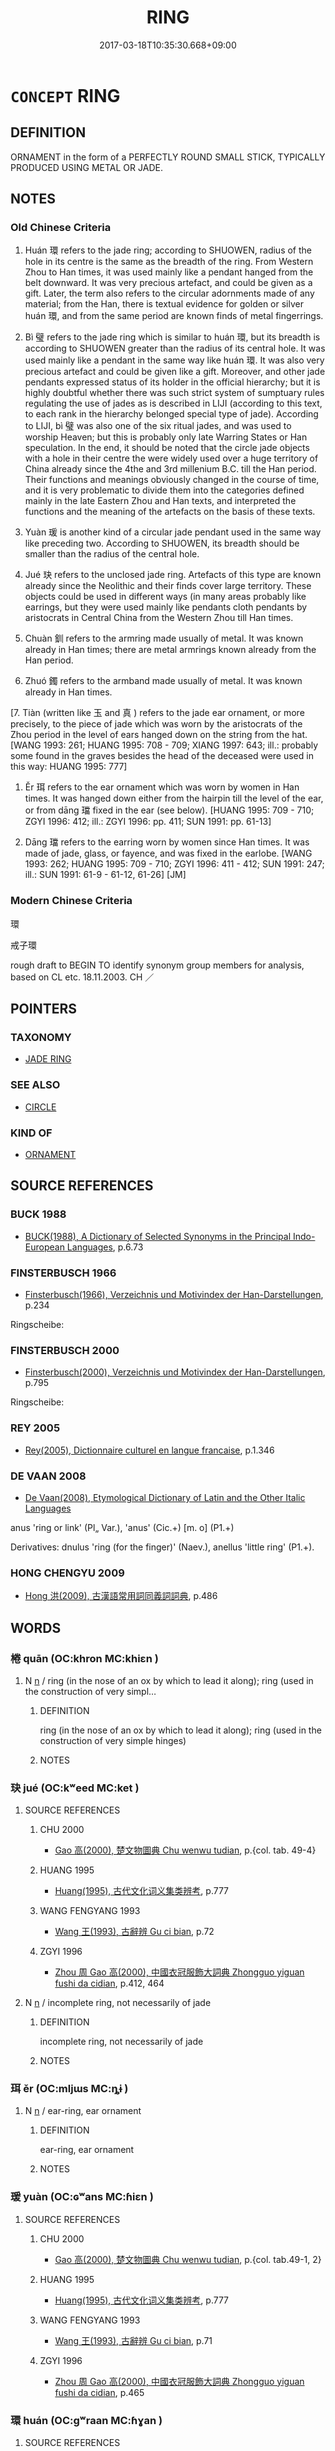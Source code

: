 # -*- mode: mandoku-tls-view -*-
#+TITLE: RING
#+DATE: 2017-03-18T10:35:30.668+09:00        
#+STARTUP: content
* =CONCEPT= RING
:PROPERTIES:
:CUSTOM_ID: uuid-362ff7ea-a564-430d-a3f0-a3b355fdd85a
:SYNONYM+:  CIRCLE
:SYNONYM+:  BAND
:SYNONYM+:  LOOP
:SYNONYM+:  HOOP
:SYNONYM+:  HALO
:SYNONYM+:  DISK
:TR_ZH: 環
:END:
** DEFINITION

ORNAMENT in the form of a PERFECTLY ROUND SMALL STICK, TYPICALLY PRODUCED USING METAL OR JADE.

** NOTES

*** Old Chinese Criteria
1. Huán 環 refers to the jade ring; according to SHUOWEN, radius of the hole in its centre is the same as the breadth of the ring. From Western Zhou to Han times, it was used mainly like a pendant hanged from the belt downward. It was very precious artefact, and could be given as a gift. Later, the term also refers to the circular adornments made of any material; from the Han, there is textual evidence for golden or silver huán 環, and from the same period are known finds of metal fingerrings.

2. Bì 璧 refers to the jade ring which is similar to huán 環, but its breadth is according to SHUOWEN greater than the radius of its central hole. It was used mainly like a pendant in the same way like huán 環. It was also very precious artefact and could be given like a gift. Moreover, and other jade pendants expressed status of its holder in the official hierarchy; but it is highly doubtful whether there was such strict system of sumptuary rules regulating the use of jades as is described in LIJI (according to this text, to each rank in the hierarchy belonged special type of jade). According to LIJI, bì 璧 was also one of the six ritual jades, and was used to worship Heaven; but this is probably only late Warring States or Han speculation. In the end, it should be noted that the circle jade objects with a hole in their centre the were widely used over a huge territory of China already since the 4the and 3rd millenium B.C. till the Han period. Their functions and meanings obviously changed in the course of time, and it is very problematic to divide them into the categories defined mainly in the late Eastern Zhou and Han texts, and interpreted the functions and the meaning of the artefacts on the basis of these texts.

3. Yuàn 瑗 is another kind of a circular jade pendant used in the same way like preceding two. According to SHUOWEN, its breadth should be smaller than the radius of the central hole.

4. Jué 玦 refers to the unclosed jade ring. Artefacts of this type are known already since the Neolithic and their finds cover large territory. These objects could be used in different ways (in many areas probably like earrings, but they were used mainly like pendants cloth pendants by aristocrats in Central China from the Western Zhou till Han times.

5. Chuàn 釧 refers to the armring made usually of metal. It was known already in Han times; there are metal armrings known already from the Han period.

6. Zhuó 鐲 refers to the armband made usually of metal. It was known already in Han times.

[7. Tiàn (written like 玉 and 真 ) refers to the jade ear ornament, or more precisely, to the piece of jade which was worn by the aristocrats of the Zhou period in the level of ears hanged down on the string from the hat. [WANG 1993: 261; HUANG 1995: 708 - 709; XIANG 1997: 643; ill.: probably some found in the graves besides the head of the deceased were used in this way: HUANG 1995: 777]

8. Ěr 珥 refers to the ear ornament which was worn by women in Han times. It was hanged down either from the hairpin till the level of the ear, or from dāng 璫 fixed in the ear (see below). [HUANG 1995: 709 - 710; ZGYI 1996: 412; ill.: ZGYI 1996: pp. 411; SUN 1991: pp. 61-13]

9. Dāng 璫 refers to the earring worn by women since Han times. It was made of jade, glass, or fayence, and was fixed in the earlobe. [WANG 1993: 262; HUANG 1995: 709 - 710; ZGYI 1996: 411 - 412; SUN 1991: 247; ill.: SUN 1991: 61-9 - 61-12, 61-26] [JM]

*** Modern Chinese Criteria
環

戒子環

rough draft to BEGIN TO identify synonym group members for analysis, based on CL etc. 18.11.2003. CH ／

** POINTERS
*** TAXONOMY
 - [[tls:concept:JADE RING][JADE RING]]

*** SEE ALSO
 - [[tls:concept:CIRCLE][CIRCLE]]

*** KIND OF
 - [[tls:concept:ORNAMENT][ORNAMENT]]

** SOURCE REFERENCES
*** BUCK 1988
 - [[cite:BUCK-1988][BUCK(1988), A Dictionary of Selected Synonyms in the Principal Indo-European Languages]], p.6.73

*** FINSTERBUSCH 1966
 - [[cite:FINSTERBUSCH-1966][Finsterbusch(1966), Verzeichnis und Motivindex der Han-Darstellungen]], p.234


Ringscheibe:

*** FINSTERBUSCH 2000
 - [[cite:FINSTERBUSCH-2000][Finsterbusch(2000), Verzeichnis und Motivindex der Han-Darstellungen]], p.795


Ringscheibe:

*** REY 2005
 - [[cite:REY-2005][Rey(2005), Dictionnaire culturel en langue francaise]], p.1.346

*** DE VAAN 2008
 - [[cite:DE-VAAN-2008][De Vaan(2008), Etymological Dictionary of Latin and the Other Italic Languages]]

anus 'ring or link' (Pl„ Var.), 'anus' (Cic.+) [m. o] (P1.+)

Derivatives: dnulus 'ring (for the finger)' (Naev.), anellus 'little ring' (P1.+).

*** HONG CHENGYU 2009
 - [[cite:HONG-CHENGYU-2009][Hong 洪(2009), 古漢語常用詞同義詞詞典]], p.486

** WORDS
   :PROPERTIES:
   :VISIBILITY: children
   :END:
*** 棬 quān (OC:khron MC:khiɛn )
:PROPERTIES:
:CUSTOM_ID: uuid-7347943c-c0b3-4828-aa7b-19dc546d125a
:Char+: 棬(75,8/12) 
:GY_IDS+: uuid-8a031cbf-d589-4cc7-b24b-842308466516
:PY+: quān     
:OC+: khron     
:MC+: khiɛn     
:END: 
**** N [[tls:syn-func::#uuid-8717712d-14a4-4ae2-be7a-6e18e61d929b][n]] / ring (in the nose of an ox by which to lead it along); ring (used in the construction of very simpl...
:PROPERTIES:
:CUSTOM_ID: uuid-ce3be94d-e457-4d95-b945-ac681b5b7bb7
:WARRING-STATES-CURRENCY: 3
:END:
****** DEFINITION

ring (in the nose of an ox by which to lead it along); ring (used in the construction of very simple hinges)

****** NOTES

*** 玦 jué (OC:kʷeed MC:ket )
:PROPERTIES:
:CUSTOM_ID: uuid-c2545eed-343b-4482-a485-a3e28c34b717
:Char+: 玦(96,4/8) 
:GY_IDS+: uuid-f7bbdcc9-8e71-4425-a2c8-21399a060971
:PY+: jué     
:OC+: kʷeed     
:MC+: ket     
:END: 
**** SOURCE REFERENCES
***** CHU 2000
 - [[cite:CHU-2000][Gao 高(2000), 楚文物圖典 Chu wenwu tudian]], p.{col. tab. 49-4}

***** HUANG 1995
 - [[cite:HUANG-1995][Huang(1995), 古代文化词义集类辨考]], p.777

***** WANG FENGYANG 1993
 - [[cite:WANG-FENGYANG-1993][Wang 王(1993), 古辭辨 Gu ci bian]], p.72

***** ZGYI 1996
 - [[cite:ZGYI-1996][Zhou 周 Gao 高(2000), 中國衣冠服飾大詞典 Zhongguo yiguan fushi da cidian]], p.412, 464

**** N [[tls:syn-func::#uuid-8717712d-14a4-4ae2-be7a-6e18e61d929b][n]] / incomplete ring, not necessarily of jade
:PROPERTIES:
:CUSTOM_ID: uuid-154836a2-7691-4e00-9a0a-8c22613b32b1
:END:
****** DEFINITION

incomplete ring, not necessarily of jade

****** NOTES

*** 珥 ěr (OC:mljɯs MC:ȵɨ )
:PROPERTIES:
:CUSTOM_ID: uuid-63e768f0-5972-4335-8a6d-9c5d7e1c0aa2
:Char+: 珥(96,6/10) 
:GY_IDS+: uuid-9081000f-c85a-450b-b2c9-dcd0fefd8c62
:PY+: ěr     
:OC+: mljɯs     
:MC+: ȵɨ     
:END: 
**** N [[tls:syn-func::#uuid-8717712d-14a4-4ae2-be7a-6e18e61d929b][n]] / ear-ring, ear ornament
:PROPERTIES:
:CUSTOM_ID: uuid-7b85eece-bf39-41e9-aade-c9904beb5c5e
:WARRING-STATES-CURRENCY: 3
:END:
****** DEFINITION

ear-ring, ear ornament

****** NOTES

*** 瑗 yuàn (OC:ɢʷans MC:ɦiɛn )
:PROPERTIES:
:CUSTOM_ID: uuid-bd86863f-4aed-41f9-9e42-346716afc54c
:Char+: 瑗(96,9/13) 
:GY_IDS+: uuid-f0749933-c03a-4aa7-8b5f-64e9d00b698c
:PY+: yuàn     
:OC+: ɢʷans     
:MC+: ɦiɛn     
:END: 
**** SOURCE REFERENCES
***** CHU 2000
 - [[cite:CHU-2000][Gao 高(2000), 楚文物圖典 Chu wenwu tudian]], p.{col. tab.49-1, 2}

***** HUANG 1995
 - [[cite:HUANG-1995][Huang(1995), 古代文化词义集类辨考]], p.777

***** WANG FENGYANG 1993
 - [[cite:WANG-FENGYANG-1993][Wang 王(1993), 古辭辨 Gu ci bian]], p.71

***** ZGYI 1996
 - [[cite:ZGYI-1996][Zhou 周 Gao 高(2000), 中國衣冠服飾大詞典 Zhongguo yiguan fushi da cidian]], p.465

*** 環 huán (OC:ɡʷraan MC:ɦɣan )
:PROPERTIES:
:CUSTOM_ID: uuid-348c13b2-aa3e-46e1-94e0-386bba9c2540
:Char+: 環(96,13/17) 
:GY_IDS+: uuid-d934eae9-08b0-4bcc-8323-0fded6425a9c
:PY+: huán     
:OC+: ɡʷraan     
:MC+: ɦɣan     
:END: 
**** SOURCE REFERENCES
***** CHU 2000
 - [[cite:CHU-2000][Gao 高(2000), 楚文物圖典 Chu wenwu tudian]], p.{col. tab. 46-2}

***** HAYASHI 1976
 - [[cite:HAYASHI-1976][Hayashi(1976), 漢代の文物 Kandai no bunbutsu]], p.{pp. 35, tab. 2-157 - 2-158}

***** HUANG 1995
 - [[cite:HUANG-1995][Huang(1995), 古代文化词义集类辨考]], p.777

***** WANG FENGYANG 1993
 - [[cite:WANG-FENGYANG-1993][Wang 王(1993), 古辭辨 Gu ci bian]], p.72

***** ZGYI 1996
 - [[cite:ZGYI-1996][Zhou 周 Gao 高(2000), 中國衣冠服飾大詞典 Zhongguo yiguan fushi da cidian]], p.420, 464

**** N [[tls:syn-func::#uuid-8717712d-14a4-4ae2-be7a-6e18e61d929b][n]] / ring of jade in which the radius of the hole in the middle is the same as the breadth of the ring. ...
:PROPERTIES:
:CUSTOM_ID: uuid-8daafd41-d13b-4915-86cc-7cdb4942e5e2
:WARRING-STATES-CURRENCY: 4
:END:
****** DEFINITION

ring of jade in which the radius of the hole in the middle is the same as the breadth of the ring. (In the case of the bì 璧 the diameter is the same.)

****** NOTES

**** N [[tls:syn-func::#uuid-8717712d-14a4-4ae2-be7a-6e18e61d929b][n]] {[[tls:sem-feat::#uuid-2e48851c-928e-40f0-ae0d-2bf3eafeaa17][figurative]]} / "ring"
:PROPERTIES:
:CUSTOM_ID: uuid-227d10f8-e898-4e18-98f3-112a672f1425
:END:
****** DEFINITION

"ring"

****** NOTES

**** V [[tls:syn-func::#uuid-fbfb2371-2537-4a99-a876-41b15ec2463c][vtoN]] {[[tls:sem-feat::#uuid-fac754df-5669-4052-9dda-6244f229371f][causative]]} / cause to look large and round
:PROPERTIES:
:CUSTOM_ID: uuid-72e0f85a-a60c-4bd7-b1f0-334d30feacfc
:WARRING-STATES-CURRENCY: 2
:END:
****** DEFINITION

cause to look large and round

****** NOTES

*** 璧 bì (OC:peɡ MC:piɛk )
:PROPERTIES:
:CUSTOM_ID: uuid-a77c3a93-30d3-444b-a85f-e5ab6006e09e
:Char+: 璧(96,13/17) 
:GY_IDS+: uuid-ac798851-994c-4da0-9bfd-33e85f8fded3
:PY+: bì     
:OC+: peɡ     
:MC+: piɛk     
:END: 
**** SOURCE REFERENCES
***** CHU 2000
 - [[cite:CHU-2000][Gao 高(2000), 楚文物圖典 Chu wenwu tudian]], p.{col. tab. 46-1}

***** HUANG 1995
 - [[cite:HUANG-1995][Huang(1995), 古代文化词义集类辨考]], p.777

***** WANG FENGYANG 1993
 - [[cite:WANG-FENGYANG-1993][Wang 王(1993), 古辭辨 Gu ci bian]], p.71

*** 蟠 pán (OC:baan MC:bʷɑn )
:PROPERTIES:
:CUSTOM_ID: uuid-9f8ac6d7-68e1-4051-a420-61b3d7bfdae1
:Char+: 蟠(142,12/18) 
:GY_IDS+: uuid-0ea9c590-1b21-4611-9ee4-cd1e967284c7
:PY+: pán     
:OC+: baan     
:MC+: bʷɑn     
:END: 
**** V [[tls:syn-func::#uuid-c20780b3-41f9-491b-bb61-a269c1c4b48f][vi]] {[[tls:sem-feat::#uuid-f55cff2f-f0e3-4f08-a89c-5d08fcf3fe89][act]]} / form a ring, coil up
:PROPERTIES:
:CUSTOM_ID: uuid-e61a44c3-851c-4c8a-8b3c-54f243dc58e2
:END:
****** DEFINITION

form a ring, coil up

****** NOTES

*** 釧 chuàn (OC:khjons MC:tɕhiɛn )
:PROPERTIES:
:CUSTOM_ID: uuid-b6e2783d-1c48-464d-83df-2e421f642c6a
:Char+: 釧(167,3/11) 
:GY_IDS+: uuid-a2a7da3d-3490-48e6-8008-b42599c31313
:PY+: chuàn     
:OC+: khjons     
:MC+: tɕhiɛn     
:END: 
**** SOURCE REFERENCES
***** HAYASHI 1976
 - [[cite:HAYASHI-1976][Hayashi(1976), 漢代の文物 Kandai no bunbutsu]], p.{pp. 35, tab. 2-160}

***** ZGYI 1996
 - [[cite:ZGYI-1996][Zhou 周 Gao 高(2000), 中國衣冠服飾大詞典 Zhongguo yiguan fushi da cidian]], p.422

**** N [[tls:syn-func::#uuid-8717712d-14a4-4ae2-be7a-6e18e61d929b][n]] / ring
:PROPERTIES:
:CUSTOM_ID: uuid-ec0ee417-5000-491a-9db9-8ea9aefd9530
:END:
****** DEFINITION

ring

****** NOTES

*** 鐶 huán (OC:ɡʷraan MC:ɦɣan )
:PROPERTIES:
:CUSTOM_ID: uuid-eaa809e3-88c0-4fc7-99ed-00ab3bc62d77
:Char+: 鐶(167,13/21) 
:GY_IDS+: uuid-f4b1c227-bb32-41c6-ba87-013fda88eabf
:PY+: huán     
:OC+: ɡʷraan     
:MC+: ɦɣan     
:END: 
**** N [[tls:syn-func::#uuid-8717712d-14a4-4ae2-be7a-6e18e61d929b][n]] / metal ring
:PROPERTIES:
:CUSTOM_ID: uuid-b259dd4f-dd6f-4d5e-a2c5-6fed2cd1aa5c
:END:
****** DEFINITION

metal ring

****** NOTES

*** 鐲 zhuó (OC:rdooɡ MC:ɖɣɔk )
:PROPERTIES:
:CUSTOM_ID: uuid-ec3a409f-65c9-441d-af7f-b9973cf1b3db
:Char+: 鐲(167,13/21) 
:GY_IDS+: uuid-5cc89596-9b93-490c-bd2d-1d806ca517bb
:PY+: zhuó     
:OC+: rdooɡ     
:MC+: ɖɣɔk     
:END: 
**** SOURCE REFERENCES
***** ZGYI 1996
 - [[cite:ZGYI-1996][Zhou 周 Gao 高(2000), 中國衣冠服飾大詞典 Zhongguo yiguan fushi da cidian]], p.425

*** 黃 huáng (OC:ɡʷaaŋ MC:ɦɑŋ )
:PROPERTIES:
:CUSTOM_ID: uuid-c03dcee9-9914-4049-b176-39725ccbe654
:Char+: 黃(201,0/12) 
:GY_IDS+: uuid-fa094907-e396-4c42-8911-4550eb87a638
:PY+: huáng     
:OC+: ɡʷaaŋ     
:MC+: ɦɑŋ     
:END: 
**** N [[tls:syn-func::#uuid-8717712d-14a4-4ae2-be7a-6e18e61d929b][n]] / SHI=璜 jade ear-ring
:PROPERTIES:
:CUSTOM_ID: uuid-a99a5240-8e9a-4caa-94f2-d40c02532516
:END:
****** DEFINITION

SHI=璜 jade ear-ring

****** NOTES

** BIBLIOGRAPHY
bibliography:../core/tlsbib.bib
